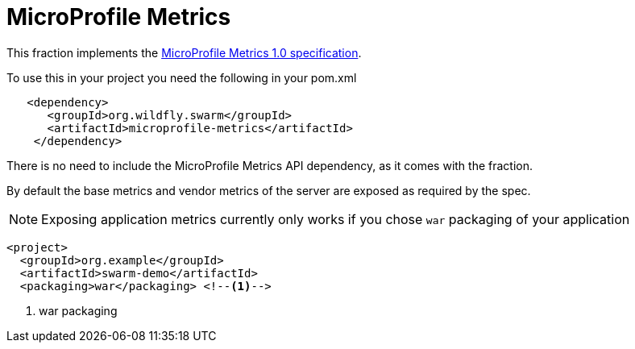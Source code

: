 = MicroProfile Metrics

This fraction implements the https://github.com/eclipse/microprofile-metrics/releases/tag/1.0[MicroProfile Metrics 1.0 specification].

To use this in your project you need the following in your pom.xml

[source,xml]
----
   <dependency>
      <groupId>org.wildfly.swarm</groupId>
      <artifactId>microprofile-metrics</artifactId>
    </dependency>
----

There is no need to include the MicroProfile Metrics API dependency, as it comes with the fraction.

By default the base metrics and vendor metrics of the server are exposed as required by the spec.

NOTE: Exposing application metrics currently only works if you chose `war` packaging of your application

[source,xml]
----
<project>
  <groupId>org.example</groupId>
  <artifactId>swarm-demo</artifactId>
  <packaging>war</packaging> <!--1-->
----
<1> war packaging
